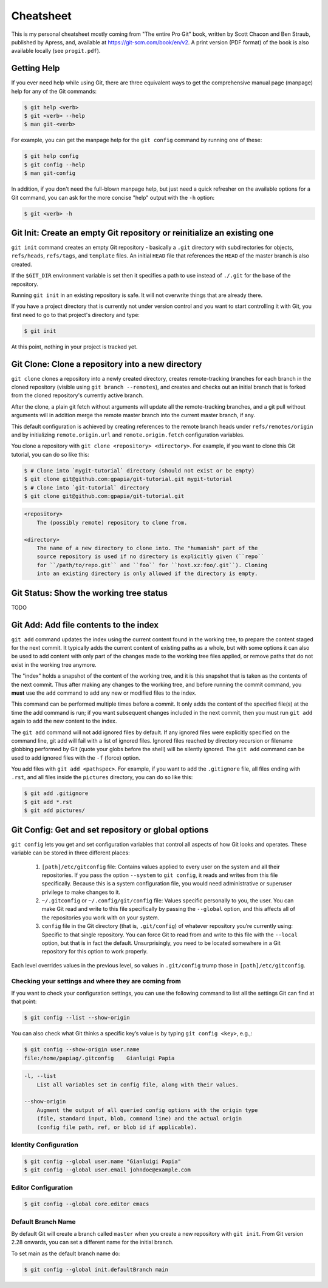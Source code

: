 ##########
Cheatsheet
##########

This is my personal cheatsheet mostly coming from "The entire Pro Git" book,
written by Scott Chacon and Ben Straub, published by Apress, and, available at
`<https://git-scm.com/book/en/v2>`_. A print version (PDF format) of the book
is also available locally (see ``progit.pdf``).

Getting Help
============

If you ever need help while using Git, there are three equivalent ways to get
the comprehensive manual page (manpage) help for any of the Git commands:

.. code-block:: console

    $ git help <verb>
    $ git <verb> --help
    $ man git-<verb>

For example, you can get the manpage help for the ``git config`` command by
running one of these:

.. code-block:: console

    $ git help config
    $ git config --help
    $ man git-config

In addition, if you don't need the full-blown manpage help, but just need a
quick refresher on the available options for a Git command, you can ask for the
more concise "help" output with the ``-h`` option:

.. code-block:: console

    $ git <verb> -h

Git Init: Create an empty Git repository or reinitialize an existing one
========================================================================

``git init`` command creates an empty Git repository - basically a ``.git``
directory with subdirectories for objects, ``refs/heads``, ``refs/tags``, and
``template`` files. An initial ``HEAD`` file that references the ``HEAD`` of the
master branch is also created.

If the ``$GIT_DIR`` environment variable is set then it specifies a path to use
instead of ``./.git`` for the base of the repository.

Running ``git init`` in an existing repository is safe. It will not overwrite
things that are already there.

If you have a project directory that is currently not under version control and
you want to start controlling it with Git, you first need to go to that
project's directory and type:

.. code-block:: console

    $ git init

At this point, nothing in your project is tracked yet.

Git Clone: Clone a repository into a new directory
==================================================

``git clone`` clones a repository into a newly created directory,
creates remote-tracking branches for each branch in the cloned repository
(visible using ``git branch --remotes``), and creates and checks out an initial
branch that is forked from the cloned repository's currently active branch.

After the clone, a plain git fetch without arguments will update all the
remote-tracking branches, and a git pull without arguments will in addition
merge the remote master branch into the current master branch, if any.

This default configuration is achieved by creating references to the remote
branch heads under ``refs/remotes/origin`` and by initializing
``remote.origin.url`` and ``remote.origin.fetch`` configuration variables.

You clone a repository with ``git clone <repository> <directory>``. For example,
if you want to clone this Git tutorial, you can do so like this:

.. code-block:: console

    $ # Clone into `mygit-tutorial` directory (should not exist or be empty)
    $ git clone git@github.com:gpapia/git-tutorial.git mygit-tutorial
    $ # Clone into `git-tutorial` directory
    $ git clone git@github.com:gpapia/git-tutorial.git

.. code-block:: man

    <repository>
        The (possibly remote) repository to clone from.

    <directory>
        The name of a new directory to clone into. The "humanish" part of the
        source repository is used if no directory is explicitly given (``repo``
        for ``/path/to/repo.git`` and ``foo`` for ``host.xz:foo/.git``). Cloning
        into an existing directory is only allowed if the directory is empty.

Git Status: Show the working tree status
========================================

TODO

Git Add: Add file contents to the index
=======================================

``git add`` command updates the index using the current content found in the
working tree, to prepare the content staged for the next commit. It typically
adds the current content of existing paths as a whole, but with some options it
can also be used to add content with only part of the changes made to the
working tree files applied, or remove paths that do not exist in the working
tree anymore.

The "index" holds a snapshot of the content of the working tree, and it is this
snapshot that is taken as the contents of the next commit. Thus after making any
changes to the working tree, and before running the commit command, you **must**
use the ``add`` command to add any new or modified files to the index.

This command can be performed multiple times before a commit. It only adds the
content of the specified file(s) at the time the add command is run; if you want
subsequent changes included in the next commit, then you must run ``git add``
again to add the new content to the index.

The ``git add`` command will not add ignored files by default. If any ignored
files were explicitly specified on the command line, git add will fail with a
list of ignored files. Ignored files reached by directory recursion or filename
globbing performed by Git (quote your globs before the shell) will be silently
ignored. The ``git add`` command can be used to add ignored files with the
``-f`` (force) option.

You add files with ``git add <pathspec>``. For example, if you want to add
the ``.gitignore`` file, all files ending with ``.rst``, and all files
inside the ``pictures`` directory, you can do so like this:

.. code-block:: console

    $ git add .gitignore
    $ git add *.rst
    $ git add pictures/

.. code-bloc:: man

    <pathspec>...
        Files to add content from. Fileglobs (e.g. ``*.c``) can be given to add
        all matching files. Also a leading directory name (e.g. ``dir`` to add
        ``dir/file1`` and ``dir/file2``) can be given to update the index to
        match the current state of the directory as a whole (e.g. specifying
        ``dir`` will record not just a file ``dir/file1`` modified in the
        working tree, a file ``dir/file2`` added to the working tree, but also a
        file ``dir/file3`` removed from the working tree).

Git Config: Get and set repository or global options
====================================================

``git config`` lets you get and set configuration variables that control all
aspects of how Git looks and operates. These variable can be stored in three
different places:

  1. ``[path]/etc/gitconfig`` file: Contains values applied to every user on the
     system and all their repositories. If you pass the option ``--system`` to
     ``git config``, it reads and writes from this file specifically. Because
     this is a system configuration file, you would need administrative or
     superuser privilege to make changes to it.
  2. ``~/.gitconfig`` or ``~/.config/git/config`` file: Values specific
     personally to you, the user. You can make Git read and write to this file
     specifically by passing the ``--global`` option, and this affects all of
     the repositories you work with on your system.
  3. ``config`` file in the Git directory (that is, ``.git/config``) of whatever
     repository you’re currently using: Specific to that single repository. You
     can force Git to read from and write to this file with the ``--local``
     option, but that is in fact the default. Unsurprisingly, you need to be
     located somewhere in a Git repository for this option to work properly.

Each level overrides values in the previous level, so values in ``.git/config``
trump those in ``[path]/etc/gitconfig``.

Checking your settings and where they are coming from
-----------------------------------------------------

If you want to check your configuration settings, you can use the following
command to list all the settings Git can find at that point:

.. code-block:: console

    $ git config --list --show-origin

You can also check what Git thinks a specific key’s value is by typing
``git config <key>``, e.g.,:

.. code-block:: console

    $ git config --show-origin user.name
    file:/home/papiag/.gitconfig    Gianluigi Papia

.. code-block:: man

    -l, --list
        List all variables set in config file, along with their values.

    --show-origin
        Augment the output of all queried config options with the origin type
        (file, standard input, blob, command line) and the actual origin
        (config file path, ref, or blob id if applicable).

Identity Configuration
----------------------

.. code-block:: console

    $ git config --global user.name "Gianluigi Papia"
    $ git config --global user.email johndoe@example.com

Editor Configuration
--------------------

.. code-block:: console

    $ git config --global core.editor emacs

Default Branch Name
-------------------

By default Git will create a branch called ``master`` when you create a new
repository with ``git init``. From Git version 2.28 onwards, you can set a
different name for the initial branch.

To set main as the default branch name do:

.. code-block:: console

    $ git config --global init.defaultBranch main
